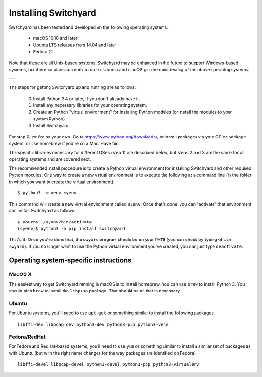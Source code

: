.. _install:

Installing Switchyard
*********************

Switchyard has been tested and developed on the following operating systems:

 * macOS 10.10 and later
 * Ubuntu LTS releases from 14.04 and later
 * Fedora 21

Note that these are all Unix-based systems.  Switchyard may be enhanced in the future to support Windows-based systems, but there no plans currently to do so.  Ubuntu and macOS get the most testing of the above operating systems.

---

The steps for getting Switchyard up and running are as follows:

  0. Install Python 3.4 or later, if you don't already have it.
  1. Install any necessary libraries for your operating system.
  2. Create an Python "virtual environment" for installing Python modules (or install the modules to your system Python)
  3. Install Switchyard.

For step 0, you're on your own.  Go to https://www.python.org/downloads/, or install packages via your OS'es package system, or use homebrew if you're on a Mac.  Have fun.

The specific libraries necessary for different OSes (step 1) are described below, but steps 2 and 3 are the same for all operating systems and are covered next.  

The recommended install procedure is to create a Python virtual environment for installing Switchyard and other required Python modules.  One way to create a new virtual environment is to execute the following at a command line (in the folder in which you want to create the virtual environment)::

    $ python3 -m venv syenv

This command will create a new virtual environment called ``syenv``.  Once that's done, you can "activate" that environment and install Switchyard as follows::

    $ source ./syenv/bin/activate
    (syenv)$ python3 -m pip install switchyard

That's it.  Once you've done that, the ``swyard`` program should be on your ``PATH`` (you can check by typing ``which swyard``).  If you no longer want to use the Python virtual environment you've created, you can just type ``deactivate``.  

Operating system-specific instructions
======================================

MacOS X
-------

The easiest way to get Switchyard running in macOS is to install homebrew.  You can use ``brew`` to install Python 3.  You should also ``brew`` to install the ``libpcap`` package.  That should be all that is necessary.

Ubuntu
------

For Ubuntu systems, you'll need to use ``apt-get`` or something similar to install the following packages::

    libffi-dev libpcap-dev python3-dev python3-pip python3-venv

Fedora/RedHat
-------------

For Fedora and RedHat-based systems, you'll need to use ``yum`` or something similar to install a similar set of packages as with Ubuntu (but with the right name changes for the way packages are identified on Fedora)::

    libffi-devel libpcap-devel python3-devel python3-pip python3-virtualenv


